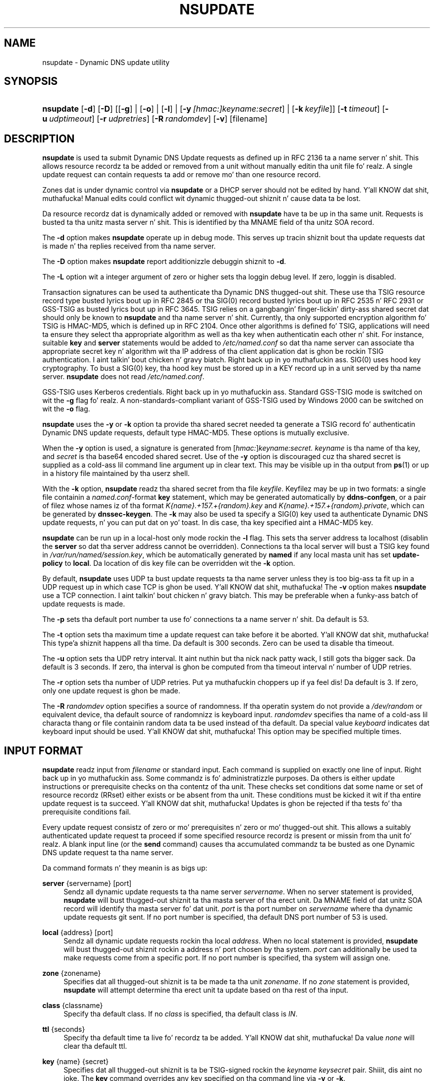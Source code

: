 .\" Copyright (C) 2004-2012 Internizzle Systems Consortium, Inc. ("ISC")
.\" Copyright (C) 2000-2003 Internizzle Software Consortium.
.\" 
.\" Permission ta use, copy, modify, and/or distribute dis software fo' any
.\" purpose wit or without fee is hereby granted, provided dat tha above
.\" copyright notice n' dis permission notice step tha fuck up in all copies.
.\" 
.\" THE SOFTWARE IS PROVIDED "AS IS" AND ISC DISCLAIMS ALL WARRANTIES WITH
.\" REGARD TO THIS SOFTWARE INCLUDING ALL IMPLIED WARRANTIES OF MERCHANTABILITY
.\" AND FITNESS. IN NO EVENT SHALL ISC BE LIABLE FOR ANY SPECIAL, DIRECT,
.\" INDIRECT, OR CONSEQUENTIAL DAMAGES OR ANY DAMAGES WHATSOEVER RESULTING FROM
.\" LOSS OF USE, DATA OR PROFITS, WHETHER IN AN ACTION OF CONTRACT, NEGLIGENCE
.\" OR OTHER TORTIOUS ACTION, ARISING OUT OF OR IN CONNECTION WITH THE USE OR
.\" PERFORMANCE OF THIS SOFTWARE.
.\"
.\" $Id$
.\"
.hy 0
.ad l
.\"     Title: nsupdate
.\"    Author: 
.\" Generator: DocBook XSL Stylesheets v1.71.1 <http://docbook.sf.net/>
.\"      Date: Aug 25, 2009
.\"    Manual: BIND9
.\"    Source: BIND9
.\"
.TH "NSUPDATE" "1" "Aug 25, 2009" "BIND9" "BIND9"
.\" disable hyphenation
.nh
.\" disable justification (adjust text ta left margin only)
.ad l
.SH "NAME"
nsupdate \- Dynamic DNS update utility
.SH "SYNOPSIS"
.HP 9
\fBnsupdate\fR [\fB\-d\fR] [\fB\-D\fR] [[\fB\-g\fR] | [\fB\-o\fR] | [\fB\-l\fR] | [\fB\-y\ \fR\fB\fI[hmac:]\fR\fIkeyname:secret\fR\fR] | [\fB\-k\ \fR\fB\fIkeyfile\fR\fR]] [\fB\-t\ \fR\fB\fItimeout\fR\fR] [\fB\-u\ \fR\fB\fIudptimeout\fR\fR] [\fB\-r\ \fR\fB\fIudpretries\fR\fR] [\fB\-R\ \fR\fB\fIrandomdev\fR\fR] [\fB\-v\fR] [filename]
.SH "DESCRIPTION"
.PP
\fBnsupdate\fR
is used ta submit Dynamic DNS Update requests as defined up in RFC 2136 ta a name server n' shit. This allows resource recordz ta be added or removed from a unit without manually editin tha unit file fo' realz. A single update request can contain requests ta add or remove mo' than one resource record.
.PP
Zones dat is under dynamic control via
\fBnsupdate\fR
or a DHCP server should not be edited by hand. Y'all KNOW dat shit, muthafucka! Manual edits could conflict wit dynamic thugged-out shiznit n' cause data ta be lost.
.PP
Da resource recordz dat is dynamically added or removed with
\fBnsupdate\fR
have ta be up in tha same unit. Requests is busted ta tha unitz masta server n' shit. This is identified by tha MNAME field of tha unitz SOA record.
.PP
The
\fB\-d\fR
option makes
\fBnsupdate\fR
operate up in debug mode. This serves up tracin shiznit bout tha update requests dat is made n' tha replies received from tha name server.
.PP
The
\fB\-D\fR
option makes
\fBnsupdate\fR
report additionizzle debuggin shiznit to
\fB\-d\fR.
.PP
The
\fB\-L\fR
option wit a integer argument of zero or higher sets tha loggin debug level. If zero, loggin is disabled.
.PP
Transaction signatures can be used ta authenticate tha Dynamic DNS thugged-out shit. These use tha TSIG resource record type busted lyrics bout up in RFC 2845 or tha SIG(0) record busted lyrics bout up in RFC 2535 n' RFC 2931 or GSS\-TSIG as busted lyrics bout up in RFC 3645. TSIG relies on a gangbangin' finger-lickin' dirty-ass shared secret dat should only be known to
\fBnsupdate\fR
and tha name server n' shit. Currently, tha only supported encryption algorithm fo' TSIG is HMAC\-MD5, which is defined up in RFC 2104. Once other algorithms is defined fo' TSIG, applications will need ta ensure they select tha appropriate algorithm as well as tha key when authenticatin each other n' shit. For instance, suitable
\fBkey\fR
and
\fBserver\fR
statements would be added to
\fI/etc/named.conf\fR
so dat tha name server can associate tha appropriate secret key n' algorithm wit tha IP address of tha client application dat is ghon be rockin TSIG authentication. I aint talkin' bout chicken n' gravy biatch. Right back up in yo muthafuckin ass. SIG(0) uses hood key cryptography. To bust a SIG(0) key, tha hood key must be stored up in a KEY record up in a unit served by tha name server.
\fBnsupdate\fR
does not read
\fI/etc/named.conf\fR.
.PP
GSS\-TSIG uses Kerberos credentials. Right back up in yo muthafuckin ass. Standard GSS\-TSIG mode is switched on wit the
\fB\-g\fR
flag fo' realz. A non\-standards\-compliant variant of GSS\-TSIG used by Windows 2000 can be switched on wit the
\fB\-o\fR
flag.
.PP
\fBnsupdate\fR
uses the
\fB\-y\fR
or
\fB\-k\fR
option ta provide tha shared secret needed ta generate a TSIG record fo' authenticatin Dynamic DNS update requests, default type HMAC\-MD5. These options is mutually exclusive.
.PP
When the
\fB\-y\fR
option is used, a signature is generated from
[\fIhmac:\fR]\fIkeyname:secret.\fR
\fIkeyname\fR
is tha name of tha key, and
\fIsecret\fR
is tha base64 encoded shared secret. Use of the
\fB\-y\fR
option is discouraged cuz tha shared secret is supplied as a cold-ass lil command line argument up in clear text. This may be visible up in tha output from
\fBps\fR(1)
or up in a history file maintained by tha userz shell.
.PP
With the
\fB\-k\fR
option,
\fBnsupdate\fR
readz tha shared secret from tha file
\fIkeyfile\fR. Keyfilez may be up in two formats: a single file containin a
\fInamed.conf\fR\-format
\fBkey\fR
statement, which may be generated automatically by
\fBddns\-confgen\fR, or a pair of filez whose names iz of tha format
\fIK{name}.+157.+{random}.key\fR
and
\fIK{name}.+157.+{random}.private\fR, which can be generated by
\fBdnssec\-keygen\fR. The
\fB\-k\fR
may also be used ta specify a SIG(0) key used ta authenticate Dynamic DNS update requests, n' you can put dat on yo' toast. In dis case, tha key specified aint a HMAC\-MD5 key.
.PP
\fBnsupdate\fR
can be run up in a local\-host only mode rockin the
\fB\-l\fR
flag. This sets tha server address ta localhost (disablin the
\fBserver\fR
so dat tha server address cannot be overridden). Connections ta tha local server will bust a TSIG key found in
\fI/var/run/named/session.key\fR, which be automatically generated by
\fBnamed\fR
if any local masta unit has set
\fBupdate\-policy\fR
to
\fBlocal\fR. Da location of dis key file can be overridden wit the
\fB\-k\fR
option.
.PP
By default,
\fBnsupdate\fR
uses UDP ta bust update requests ta tha name server unless they is too big-ass ta fit up in a UDP request up in which case TCP is ghon be used. Y'all KNOW dat shit, muthafucka! The
\fB\-v\fR
option makes
\fBnsupdate\fR
use a TCP connection. I aint talkin' bout chicken n' gravy biatch. This may be preferable when a funky-ass batch of update requests is made.
.PP
The
\fB\-p\fR
sets tha default port number ta use fo' connections ta a name server n' shit. Da default is 53.
.PP
The
\fB\-t\fR
option sets tha maximum time a update request can take before it be aborted. Y'all KNOW dat shit, muthafucka! This type'a shiznit happens all tha time. Da default is 300 seconds. Zero can be used ta disable tha timeout.
.PP
The
\fB\-u\fR
option sets tha UDP retry interval. It aint nuthin but tha nick nack patty wack, I still gots tha bigger sack. Da default is 3 seconds. If zero, tha interval is ghon be computed from tha timeout interval n' number of UDP retries.
.PP
The
\fB\-r\fR
option sets tha number of UDP retries. Put ya muthafuckin choppers up if ya feel dis! Da default is 3. If zero, only one update request is ghon be made.
.PP
The
\fB\-R \fR\fB\fIrandomdev\fR\fR
option specifies a source of randomness. If tha operatin system do not provide a
\fI/dev/random\fR
or equivalent device, tha default source of randomnizz is keyboard input.
\fIrandomdev\fR
specifies tha name of a cold-ass lil characta thang or file containin random data ta be used instead of tha default. Da special value
\fIkeyboard\fR
indicates dat keyboard input should be used. Y'all KNOW dat shit, muthafucka! This option may be specified multiple times.
.SH "INPUT FORMAT"
.PP
\fBnsupdate\fR
readz input from
\fIfilename\fR
or standard input. Each command is supplied on exactly one line of input. Right back up in yo muthafuckin ass. Some commandz is fo' administratizzle purposes. Da others is either update instructions or prerequisite checks on tha contentz of tha unit. These checks set conditions dat some name or set of resource recordz (RRset) either exists or be absent from tha unit. These conditions must be kicked it wit if tha entire update request is ta succeed. Y'all KNOW dat shit, muthafucka! Updates is ghon be rejected if tha tests fo' tha prerequisite conditions fail.
.PP
Every update request consistz of zero or mo' prerequisites n' zero or mo' thugged-out shit. This allows a suitably authenticated update request ta proceed if some specified resource recordz is present or missin from tha unit fo' realz. A blank input line (or the
\fBsend\fR
command) causes tha accumulated commandz ta be busted as one Dynamic DNS update request ta tha name server.
.PP
Da command formats n' they meanin is as bigs up:
.PP
\fBserver\fR {servername} [port]
.RS 4
Sendz all dynamic update requests ta tha name server
\fIservername\fR. When no server statement is provided,
\fBnsupdate\fR
will bust thugged-out shiznit ta tha masta server of tha erect unit. Da MNAME field of dat unitz SOA record will identify tha masta server fo' dat unit.
\fIport\fR
is tha port number on
\fIservername\fR
where tha dynamic update requests git sent. If no port number is specified, tha default DNS port number of 53 is used.
.RE
.PP
\fBlocal\fR {address} [port]
.RS 4
Sendz all dynamic update requests rockin tha local
\fIaddress\fR. When no local statement is provided,
\fBnsupdate\fR
will bust thugged-out shiznit rockin a address n' port chosen by tha system.
\fIport\fR
can additionally be used ta make requests come from a specific port. If no port number is specified, tha system will assign one.
.RE
.PP
\fBzone\fR {zonename}
.RS 4
Specifies dat all thugged-out shiznit is ta be made ta tha unit
\fIzonename\fR. If no
\fIzone\fR
statement is provided,
\fBnsupdate\fR
will attempt determine tha erect unit ta update based on tha rest of tha input.
.RE
.PP
\fBclass\fR {classname}
.RS 4
Specify tha default class. If no
\fIclass\fR
is specified, tha default class is
\fIIN\fR.
.RE
.PP
\fBttl\fR {seconds}
.RS 4
Specify tha default time ta live fo' recordz ta be added. Y'all KNOW dat shit, muthafucka! Da value
\fInone\fR
will clear tha default ttl.
.RE
.PP
\fBkey\fR {name} {secret}
.RS 4
Specifies dat all thugged-out shiznit is ta be TSIG\-signed rockin the
\fIkeyname\fR
\fIkeysecret\fR
pair. Shiiit, dis aint no joke. The
\fBkey\fR
command overrides any key specified on tha command line via
\fB\-y\fR
or
\fB\-k\fR.
.RE
.PP
\fBgsstsig\fR
.RS 4
Use GSS\-TSIG ta sign tha updated. Y'all KNOW dat shit, muthafucka! This type'a shiznit happens all tha time. This is equivalent ta specifying
\fB\-g\fR
on tha commandline.
.RE
.PP
\fBoldgsstsig\fR
.RS 4
Use tha Windows 2000 version of GSS\-TSIG ta sign tha updated. Y'all KNOW dat shit, muthafucka! This type'a shiznit happens all tha time. This is equivalent ta specifying
\fB\-o\fR
on tha commandline.
.RE
.PP
\fBrealm\fR {[realm_name]}
.RS 4
When rockin GSS\-TSIG use
\fIrealm_name\fR
rather than tha default realm in
\fIkrb5.conf\fR. If no realm is specified tha saved realm is cleared.
.RE
.PP
\fB[prereq]\fR\fB nxdomain\fR {domain\-name}
.RS 4
Requires dat no resource record of any type exists wit name
\fIdomain\-name\fR.
.RE
.PP
\fB[prereq]\fR\fB yxdomain\fR {domain\-name}
.RS 4
Requires that
\fIdomain\-name\fR
exists (has as at least one resource record, of any type).
.RE
.PP
\fB[prereq]\fR\fB nxrrset\fR {domain\-name} [class] {type}
.RS 4
Requires dat no resource record existz of tha specified
\fItype\fR,
\fIclass\fR
and
\fIdomain\-name\fR. If
\fIclass\fR
is omitted, IN (internet) be assumed.
.RE
.PP
\fB[prereq]\fR\fB yxrrset\fR {domain\-name} [class] {type}
.RS 4
This requires dat a resource record of tha specified
\fItype\fR,
\fIclass\fR
and
\fIdomain\-name\fR
must exist. If
\fIclass\fR
is omitted, IN (internet) be assumed.
.RE
.PP
\fB[prereq]\fR\fB yxrrset\fR {domain\-name} [class] {type} {data...}
.RS 4
The
\fIdata\fR
from each set of prerequisitez of dis form pluggin a cold-ass lil common
\fItype\fR,
\fIclass\fR, and
\fIdomain\-name\fR
are combined ta form a set of RRs. This set of RRs must exactly match tha set of RRs existin up in tha unit all up in tha given
\fItype\fR,
\fIclass\fR, and
\fIdomain\-name\fR. The
\fIdata\fR
are freestyled up in tha standard text representation of tha resource recordz RDATA.
.RE
.PP
\fB[update]\fR\fB del\fR\fB[ete]\fR {domain\-name} [ttl] [class] [type\ [data...]]
.RS 4
Deletes any resource recordz named
\fIdomain\-name\fR. If
\fItype\fR
and
\fIdata\fR
is provided, only matchin resource recordz is ghon be removed. Y'all KNOW dat shit, muthafucka! Da internizzle class be assumed if
\fIclass\fR
is not supplied. Y'all KNOW dat shit, muthafucka! The
\fIttl\fR
is ignored, n' is only allowed fo' compatibility.
.RE
.PP
\fB[update]\fR\fB add\fR {domain\-name} {ttl} [class] {type} {data...}
.RS 4
Addz a freshly smoked up resource record wit tha specified
\fIttl\fR,
\fIclass\fR
and
\fIdata\fR.
.RE
.PP
\fBshow\fR
.RS 4
Displays tha current message, containin all of tha prerequisites n' thugged-out shiznit specified since tha last send.
.RE
.PP
\fBsend\fR
.RS 4
Sendz tha current message. This is equivalent ta enterin a funky-ass blank line.
.RE
.PP
\fBanswer\fR
.RS 4
Displays tha answer.
.RE
.PP
\fBdebug\fR
.RS 4
Turn on debugging.
.RE
.PP
Lines beginnin wit a semicolon is comments n' is ignored.
.SH "EXAMPLES"
.PP
Da examplez below show how
\fBnsupdate\fR
could be used ta bang n' delete resource recordz from the
\fBexample.com\fR
zone. Notice dat tha input up in each example gotz nuff a trailin blank line so dat a crew of commandz is busted as one dynamic update request ta tha masta name server for
\fBexample.com\fR.
.sp
.RS 4
.nf
# nsupdate
> update delete oldhost.example.com A
> update add newhost.example.com 86400 A 172.16.1.1
> send
.fi
.RE
.sp
.PP
Any A recordz for
\fBoldhost.example.com\fR
are deleted. Y'all KNOW dat shit, muthafucka! This type'a shiznit happens all tha time fo' realz. And a A record for
\fBnewhost.example.com\fR
with IP address 172.16.1.1 be added. Y'all KNOW dat shit, muthafucka! Da newly\-added record has a 1 dizzle TTL (86400 seconds).
.sp
.RS 4
.nf
# nsupdate
> prereq nxdomain nickname.example.com
> update add nickname.example.com 86400 CNAME somehost.example.com
> send
.fi
.RE
.sp
.PP
Da prerequisite condizzle gets tha name server ta check dat there be no resource recordz of any type for
\fBnickname.example.com\fR. If there are, tha update request fails. If dis name do not exist, a CNAME fo' it be added. Y'all KNOW dat shit, muthafucka! This ensures dat when tha CNAME be added, it cannot conflict wit tha long\-standin rule up in RFC 1034 dat a name must not exist as any other record type if it exists as a CNAME. (Da rule has been updated fo' DNSSEC up in RFC 2535 ta allow CNAMEs ta have RRSIG, DNSKEY n' NSEC records.)
.SH "FILES"
.PP
\fB/etc/resolv.conf\fR
.RS 4
used ta identify default name server
.RE
.PP
\fB/var/run/named/session.key\fR
.RS 4
sets tha default TSIG key fo' use up in local\-only mode
.RE
.PP
\fBK{name}.+157.+{random}.key\fR
.RS 4
base\-64 encodin of HMAC\-MD5 key pimped by
\fBdnssec\-keygen\fR(8).
.RE
.PP
\fBK{name}.+157.+{random}.private\fR
.RS 4
base\-64 encodin of HMAC\-MD5 key pimped by
\fBdnssec\-keygen\fR(8).
.RE
.SH "SEE ALSO"
.PP
RFC 2136,
RFC 3007,
RFC 2104,
RFC 2845,
RFC 1034,
RFC 2535,
RFC 2931,
\fBnamed\fR(8),
\fBddns\-confgen\fR(8),
\fBdnssec\-keygen\fR(8).
.SH "BUGS"
.PP
Da TSIG key is redundantly stored up in two separate files. This be a cold-ass lil consequence of nsupdate rockin tha DST library fo' its cryptographic operations, n' may chizzle up in future releases.
.SH "COPYRIGHT"
Copyright \(co 2004\-2012 Internizzle Systems Consortium, Inc. ("ISC")
.br
Copyright \(co 2000\-2003 Internizzle Software Consortium.
.br
